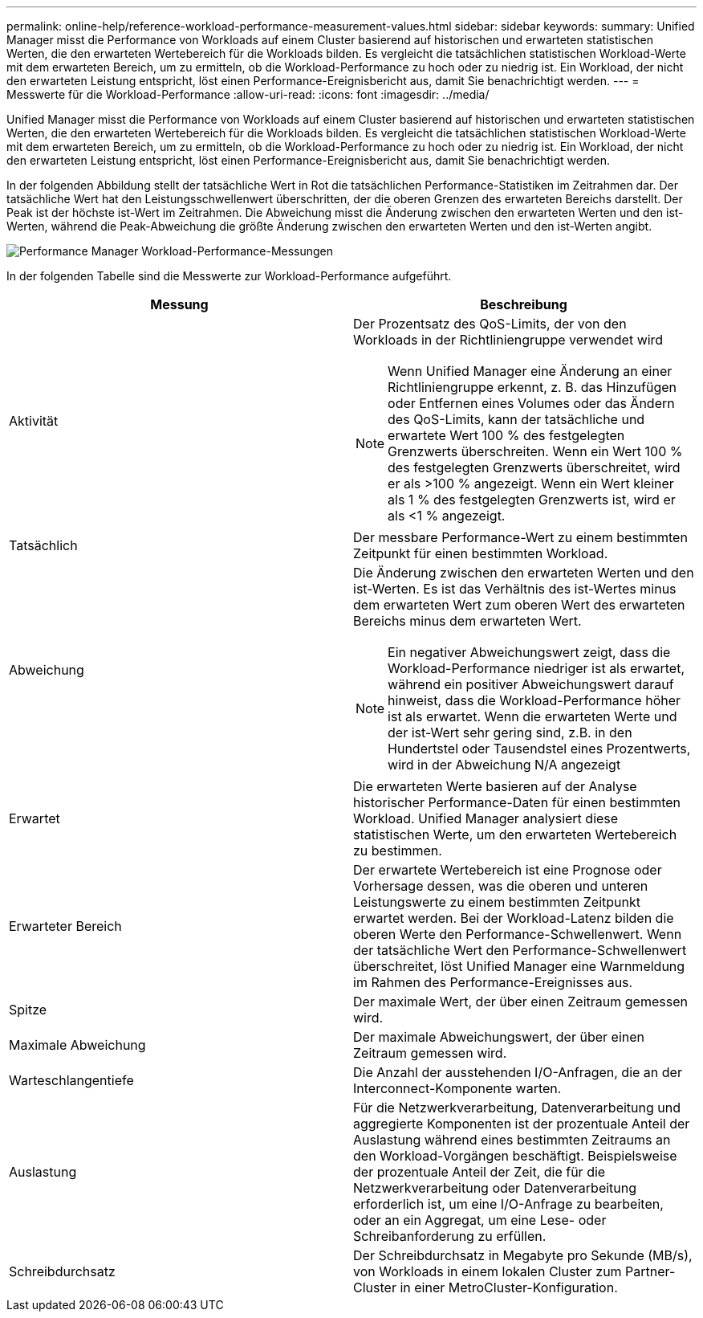 ---
permalink: online-help/reference-workload-performance-measurement-values.html 
sidebar: sidebar 
keywords:  
summary: Unified Manager misst die Performance von Workloads auf einem Cluster basierend auf historischen und erwarteten statistischen Werten, die den erwarteten Wertebereich für die Workloads bilden. Es vergleicht die tatsächlichen statistischen Workload-Werte mit dem erwarteten Bereich, um zu ermitteln, ob die Workload-Performance zu hoch oder zu niedrig ist. Ein Workload, der nicht den erwarteten Leistung entspricht, löst einen Performance-Ereignisbericht aus, damit Sie benachrichtigt werden. 
---
= Messwerte für die Workload-Performance
:allow-uri-read: 
:icons: font
:imagesdir: ../media/


[role="lead"]
Unified Manager misst die Performance von Workloads auf einem Cluster basierend auf historischen und erwarteten statistischen Werten, die den erwarteten Wertebereich für die Workloads bilden. Es vergleicht die tatsächlichen statistischen Workload-Werte mit dem erwarteten Bereich, um zu ermitteln, ob die Workload-Performance zu hoch oder zu niedrig ist. Ein Workload, der nicht den erwarteten Leistung entspricht, löst einen Performance-Ereignisbericht aus, damit Sie benachrichtigt werden.

In der folgenden Abbildung stellt der tatsächliche Wert in Rot die tatsächlichen Performance-Statistiken im Zeitrahmen dar. Der tatsächliche Wert hat den Leistungsschwellenwert überschritten, der die oberen Grenzen des erwarteten Bereichs darstellt. Der Peak ist der höchste ist-Wert im Zeitrahmen. Die Abweichung misst die Änderung zwischen den erwarteten Werten und den ist-Werten, während die Peak-Abweichung die größte Änderung zwischen den erwarteten Werten und den ist-Werten angibt.

image::../media/opm-wrkld-perf-measurement-png.gif[Performance Manager Workload-Performance-Messungen]

In der folgenden Tabelle sind die Messwerte zur Workload-Performance aufgeführt.

|===
| Messung | Beschreibung 


 a| 
Aktivität
 a| 
Der Prozentsatz des QoS-Limits, der von den Workloads in der Richtliniengruppe verwendet wird

[NOTE]
====
Wenn Unified Manager eine Änderung an einer Richtliniengruppe erkennt, z. B. das Hinzufügen oder Entfernen eines Volumes oder das Ändern des QoS-Limits, kann der tatsächliche und erwartete Wert 100 % des festgelegten Grenzwerts überschreiten. Wenn ein Wert 100 % des festgelegten Grenzwerts überschreitet, wird er als >100 % angezeigt. Wenn ein Wert kleiner als 1 % des festgelegten Grenzwerts ist, wird er als <1 % angezeigt.

====


 a| 
Tatsächlich
 a| 
Der messbare Performance-Wert zu einem bestimmten Zeitpunkt für einen bestimmten Workload.



 a| 
Abweichung
 a| 
Die Änderung zwischen den erwarteten Werten und den ist-Werten. Es ist das Verhältnis des ist-Wertes minus dem erwarteten Wert zum oberen Wert des erwarteten Bereichs minus dem erwarteten Wert.

[NOTE]
====
Ein negativer Abweichungswert zeigt, dass die Workload-Performance niedriger ist als erwartet, während ein positiver Abweichungswert darauf hinweist, dass die Workload-Performance höher ist als erwartet. Wenn die erwarteten Werte und der ist-Wert sehr gering sind, z.B. in den Hundertstel oder Tausendstel eines Prozentwerts, wird in der Abweichung N/A angezeigt

====


 a| 
Erwartet
 a| 
Die erwarteten Werte basieren auf der Analyse historischer Performance-Daten für einen bestimmten Workload. Unified Manager analysiert diese statistischen Werte, um den erwarteten Wertebereich zu bestimmen.



 a| 
Erwarteter Bereich
 a| 
Der erwartete Wertebereich ist eine Prognose oder Vorhersage dessen, was die oberen und unteren Leistungswerte zu einem bestimmten Zeitpunkt erwartet werden. Bei der Workload-Latenz bilden die oberen Werte den Performance-Schwellenwert. Wenn der tatsächliche Wert den Performance-Schwellenwert überschreitet, löst Unified Manager eine Warnmeldung im Rahmen des Performance-Ereignisses aus.



 a| 
Spitze
 a| 
Der maximale Wert, der über einen Zeitraum gemessen wird.



 a| 
Maximale Abweichung
 a| 
Der maximale Abweichungswert, der über einen Zeitraum gemessen wird.



 a| 
Warteschlangentiefe
 a| 
Die Anzahl der ausstehenden I/O-Anfragen, die an der Interconnect-Komponente warten.



 a| 
Auslastung
 a| 
Für die Netzwerkverarbeitung, Datenverarbeitung und aggregierte Komponenten ist der prozentuale Anteil der Auslastung während eines bestimmten Zeitraums an den Workload-Vorgängen beschäftigt. Beispielsweise der prozentuale Anteil der Zeit, die für die Netzwerkverarbeitung oder Datenverarbeitung erforderlich ist, um eine I/O-Anfrage zu bearbeiten, oder an ein Aggregat, um eine Lese- oder Schreibanforderung zu erfüllen.



 a| 
Schreibdurchsatz
 a| 
Der Schreibdurchsatz in Megabyte pro Sekunde (MB/s), von Workloads in einem lokalen Cluster zum Partner-Cluster in einer MetroCluster-Konfiguration.

|===